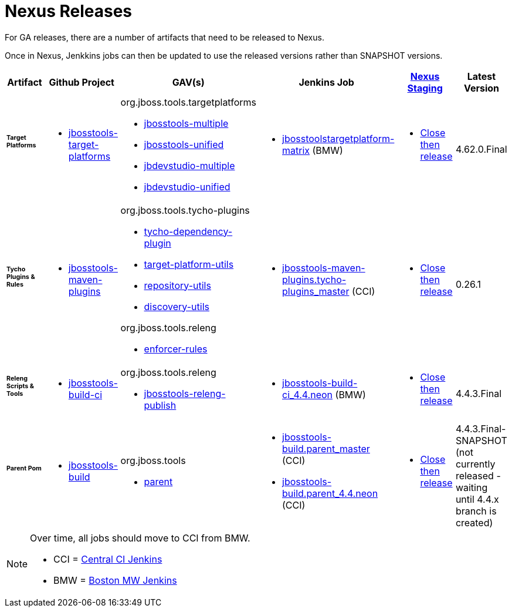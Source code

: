 = Nexus Releases

For GA releases, there are a number of artifacts that need to be released to Nexus.

Once in Nexus, Jenkkins jobs can then be updated to use the released versions rather than SNAPSHOT versions.


[cols="3a,3a,3a,3a,3a,2a", options="header"]
|===
|Artifact
|Github Project
|GAV(s)
|Jenkins Job
|link:https://developer.jboss.org/wiki/MavenDeployingARelease[Nexus Staging]
|Latest Version

| ###### *Target Platforms*
|
* https://github.com/jbosstools/jbosstools-target-platforms[jbosstools-target-platforms]
|
org.jboss.tools.targetplatforms

* https://repository.jboss.org/nexus/#nexus-search;gav%7Eorg.jboss.tools.targetplatforms%7Ejbosstools-multiple%7E4.6*%7E%7E[jbosstools-multiple]
* https://repository.jboss.org/nexus/#nexus-search;gav%7Eorg.jboss.tools.targetplatforms%7Ejbosstools-unified%7E4.6*%7E%7E[jbosstools-unified]
* https://repository.jboss.org/nexus/#nexus-search;gav%7Eorg.jboss.tools.targetplatforms%7Ejbdevstudio-multiple%7E4.6*%7E%7E[jbdevstudio-multiple]
* https://repository.jboss.org/nexus/#nexus-search;gav%7Eorg.jboss.tools.targetplatforms%7Ejbdevstudio-unified%7E4.6*%7E%7E[jbdevstudio-unified]
|
* http://jenkins.hosts.mwqe.eng.bos.redhat.com/hudson/job/jbosstoolstargetplatform-matrix/[jbosstoolstargetplatform-matrix] (BMW)
|
* https://repository.jboss.org/nexus/#stagingRepositories[Close then release]
|
4.62.0.Final

| ###### *Tycho Plugins & Rules*
|
* https://github.com/jbosstools/jbosstools-maven-plugins[jbosstools-maven-plugins]
|
org.jboss.tools.tycho-plugins

* https://repository.jboss.org/nexus/#nexus-search;gav%7Eorg.jboss.tools.tycho-plugins%7Etycho-dependency-plugin%7E0.26*%7E%7E[tycho-dependency-plugin]
* https://repository.jboss.org/nexus/#nexus-search;gav%7Eorg.jboss.tools.tycho-plugins%7Etarget-platform-utils%7E0.26*%7E%7E[target-platform-utils]
* https://repository.jboss.org/nexus/#nexus-search;gav%7Eorg.jboss.tools.tycho-plugins%7Erepository-utils%7E0.26*%7E%7E[repository-utils]
* https://repository.jboss.org/nexus/#nexus-search;gav%7Eorg.jboss.tools.tycho-plugins%7Ediscovery-utils%7E0.26*%7E%7E[discovery-utils]

org.jboss.tools.releng

* https://repository.jboss.org/nexus/#nexus-search;gav%7Eorg.jboss.tools.releng%7Eenforcer-rules%7E0.26*%7E%7E[enforcer-rules]
|
* https://dev-platform-jenkins.rhev-ci-vms.eng.rdu2.redhat.com/job/jbosstools-maven-plugins.tycho-plugins_master/[jbosstools-maven-plugins.tycho-plugins_master] (CCI)
|
* https://repository.jboss.org/nexus/#stagingRepositories[Close then release]
|
0.26.1

| ###### *Releng Scripts & Tools*
|
* https://github.com/jbosstools/jbosstools-build-ci[jbosstools-build-ci]
|
org.jboss.tools.releng

* https://repository.jboss.org/nexus/#nexus-search;gav%7Eorg.jboss.tools.releng%7Ejbosstools-releng-publish%7E4.4.*%7E%7E[jbosstools-releng-publish]
|
* http://jenkins.hosts.mwqe.eng.bos.redhat.com/hudson/job/jbosstools-build-ci_4.4.neon/[jbosstools-build-ci_4.4.neon] (BMW)
|
* https://repository.jboss.org/nexus/#stagingRepositories[Close then release]
|
4.4.3.Final

| ###### *Parent Pom*
|
* https://github.com/jbosstools/jbosstools-build[jbosstools-build]
|
org.jboss.tools

* https://repository.jboss.org/nexus/#nexus-search;gav%7Eorg.jboss.tools%7Eparent%7E4.4.*%7E%7E[parent]
|
* https://dev-platform-jenkins.rhev-ci-vms.eng.rdu2.redhat.com/job/jbosstools-build.parent_master/[jbosstools-build.parent_master] (CCI)
* https://dev-platform-jenkins.rhev-ci-vms.eng.rdu2.redhat.com/job/jbosstools-build.parent_4.4.neon/[jbosstools-build.parent_4.4.neon] (CCI)
|
* https://repository.jboss.org/nexus/#stagingRepositories[Close then release]
|
4.4.3.Final-SNAPSHOT (not currently released - waiting until 4.4.x branch is created)
|===


[NOTE]
====
Over time, all jobs should move to CCI from BMW.

* CCI = https://dev-platform-jenkins.rhev-ci-vms.eng.rdu2.redhat.com/[Central CI Jenkins]
* BMW = https://jenkins.hosts.mwqe.eng.bos.redhat.com/hudson/[Boston MW Jenkins]
====

